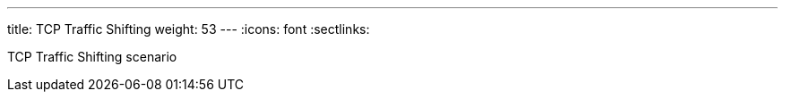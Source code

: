---
title: TCP Traffic Shifting
weight: 53
---
:icons: font
:sectlinks:

TCP Traffic Shifting scenario
